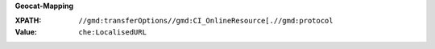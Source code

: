 **Geocat-Mapping**

:XPATH: ``//gmd:transferOptions//gmd:CI_OnlineResource[.//gmd:protocol``
:Value: ``che:LocalisedURL``

.. code-block:: xml
    :caption: download url is recognized from the protocol

    .//gmd:transferOptions//gmd:CI_OnlineResource[.//gmd:protocol/gco:CharacterString/text() = "OGC:WMTS-http-get-capabilities"]//che:LocalisedURL
    .//gmd:transferOptions//gmd:CI_OnlineResource[.//gmd:protocol/gco:CharacterString/text() = "OGC:WMS-http-get-map"]//che:LocalisedURL
    .//gmd:transferOptions//gmd:CI_OnlineResource[.//gmd:protocol/gco:CharacterString/text() = "OGC:WMS-http-get-capabilities"]//che:LocalisedURL
    .//gmd:transferOptions//gmd:CI_OnlineResource[.//gmd:protocol/gco:CharacterString/text() = "OGC:WFS-http-get-capabilities"]//che:LocalisedURL
    .//gmd:transferOptions//gmd:CI_OnlineResource[.//gmd:protocol/gco:CharacterString/text() = "CHTOPO:specialised-geoportal"]//che:LocalisedURL
    .//gmd:transferOptions//gmd:CI_OnlineResource[.//gmd:protocol/gco:CharacterString/text() = "WWW:LINK-1.0-http–link"]//che:LocalisedURL
    .//gmd:transferOptions//gmd:CI_OnlineResource[.//gmd:protocol/gco:CharacterString/text() = "WWW:DOWNLOAD-1.0-http--download"]//che:LocalisedURL
    .//gmd:transferOptions//gmd:CI_OnlineResource[.//gmd:protocol/gco:CharacterString/text() = "WWW:DOWNLOAD-URL"]//che:LocalisedURL
    .//srv:connectPoint//gmd:linkage//che:LocalisedURL
